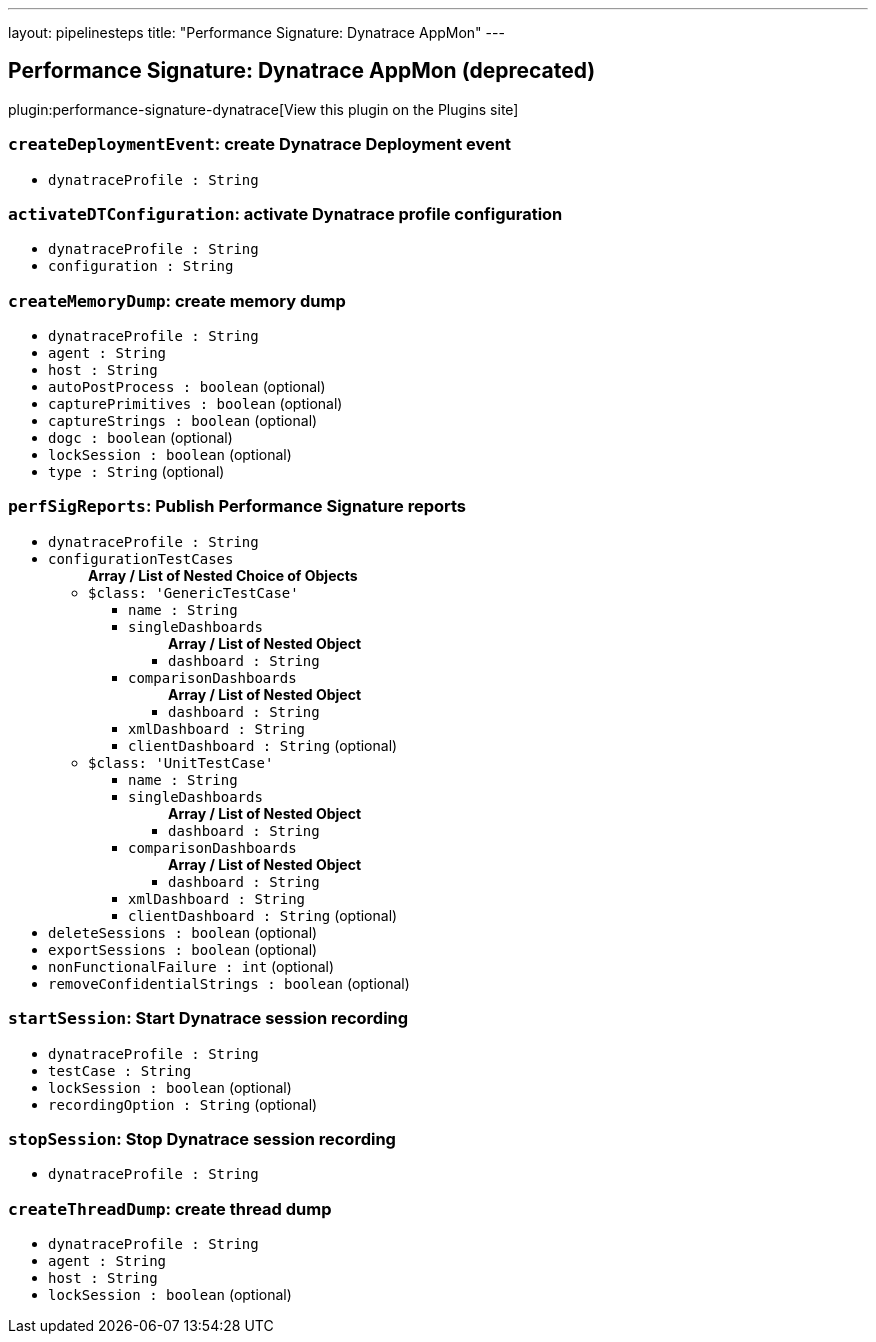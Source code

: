 ---
layout: pipelinesteps
title: "Performance Signature: Dynatrace AppMon"
---

:notitle:
:description:
:author:
:email: jenkinsci-users@googlegroups.com
:sectanchors:
:toc: left
:compat-mode!:

== Performance Signature: Dynatrace AppMon (deprecated)

plugin:performance-signature-dynatrace[View this plugin on the Plugins site]

=== `createDeploymentEvent`: create Dynatrace Deployment event
++++
<ul><li><code>dynatraceProfile : String</code>
</li>
</ul>


++++
=== `activateDTConfiguration`: activate Dynatrace profile configuration
++++
<ul><li><code>dynatraceProfile : String</code>
</li>
<li><code>configuration : String</code>
</li>
</ul>


++++
=== `createMemoryDump`: create memory dump
++++
<ul><li><code>dynatraceProfile : String</code>
</li>
<li><code>agent : String</code>
</li>
<li><code>host : String</code>
</li>
<li><code>autoPostProcess : boolean</code> (optional)
</li>
<li><code>capturePrimitives : boolean</code> (optional)
</li>
<li><code>captureStrings : boolean</code> (optional)
</li>
<li><code>dogc : boolean</code> (optional)
</li>
<li><code>lockSession : boolean</code> (optional)
</li>
<li><code>type : String</code> (optional)
</li>
</ul>


++++
=== `perfSigReports`: Publish Performance Signature reports
++++
<ul><li><code>dynatraceProfile : String</code>
</li>
<li><code>configurationTestCases</code>
<ul><b>Array / List of Nested Choice of Objects</b>
<li><code>$class: 'GenericTestCase'</code><div>
<ul><li><code>name : String</code>
</li>
<li><code>singleDashboards</code>
<ul><b>Array / List of Nested Object</b>
<li><code>dashboard : String</code>
</li>
</ul></li>
<li><code>comparisonDashboards</code>
<ul><b>Array / List of Nested Object</b>
<li><code>dashboard : String</code>
</li>
</ul></li>
<li><code>xmlDashboard : String</code>
</li>
<li><code>clientDashboard : String</code> (optional)
</li>
</ul></div></li>
<li><code>$class: 'UnitTestCase'</code><div>
<ul><li><code>name : String</code>
</li>
<li><code>singleDashboards</code>
<ul><b>Array / List of Nested Object</b>
<li><code>dashboard : String</code>
</li>
</ul></li>
<li><code>comparisonDashboards</code>
<ul><b>Array / List of Nested Object</b>
<li><code>dashboard : String</code>
</li>
</ul></li>
<li><code>xmlDashboard : String</code>
</li>
<li><code>clientDashboard : String</code> (optional)
</li>
</ul></div></li>
</ul></li>
<li><code>deleteSessions : boolean</code> (optional)
</li>
<li><code>exportSessions : boolean</code> (optional)
</li>
<li><code>nonFunctionalFailure : int</code> (optional)
</li>
<li><code>removeConfidentialStrings : boolean</code> (optional)
</li>
</ul>


++++
=== `startSession`: Start Dynatrace session recording
++++
<ul><li><code>dynatraceProfile : String</code>
</li>
<li><code>testCase : String</code>
</li>
<li><code>lockSession : boolean</code> (optional)
</li>
<li><code>recordingOption : String</code> (optional)
</li>
</ul>


++++
=== `stopSession`: Stop Dynatrace session recording
++++
<ul><li><code>dynatraceProfile : String</code>
</li>
</ul>


++++
=== `createThreadDump`: create thread dump
++++
<ul><li><code>dynatraceProfile : String</code>
</li>
<li><code>agent : String</code>
</li>
<li><code>host : String</code>
</li>
<li><code>lockSession : boolean</code> (optional)
</li>
</ul>


++++
